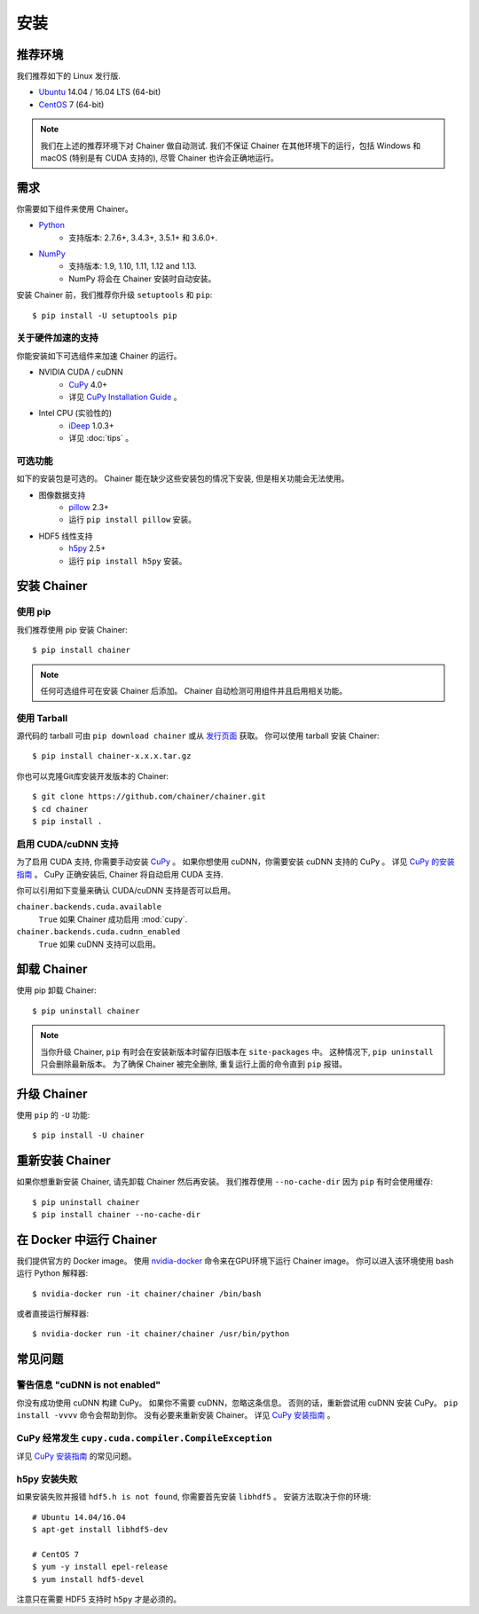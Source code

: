 .. _install-guide:

安装
====

推荐环境
--------

我们推荐如下的 Linux 发行版.

* `Ubuntu <https://www.ubuntu.com/>`_ 14.04 / 16.04 LTS (64-bit)
* `CentOS <https://www.centos.org/>`_ 7 (64-bit)

.. note::

   我们在上述的推荐环境下对 Chainer 做自动测试.
   我们不保证 Chainer 在其他环境下的运行，包括 Windows 和 macOS (特别是有 CUDA 支持的), 尽管 Chainer 也许会正确地运行。


需求
----

你需要如下组件来使用 Chainer。

* `Python <https://python.org/>`_
    * 支持版本: 2.7.6+, 3.4.3+, 3.5.1+ 和 3.6.0+.
* `NumPy <http://www.numpy.org/>`_
    * 支持版本: 1.9, 1.10, 1.11, 1.12 and 1.13.
    * NumPy 将会在 Chainer 安装时自动安装。

安装 Chainer 前，我们推荐你升级 ``setuptools`` 和 ``pip``::

  $ pip install -U setuptools pip

关于硬件加速的支持
~~~~~~~~~~~~~~~~~~

你能安装如下可选组件来加速 Chainer 的运行。

* NVIDIA CUDA / cuDNN
    * `CuPy <https://cupy.chainer.org/>`_ 4.0+
    * 详见 `CuPy Installation Guide <https://docs-cupy.chainer.org/en/latest/install.html>`__ 。

* Intel CPU (实验性的)
    * `iDeep <https://github.com/intel/ideep>`_ 1.0.3+
    * 详见 :doc:`tips` 。

可选功能
~~~~~~~~

如下的安装包是可选的。
Chainer 能在缺少这些安装包的情况下安装, 但是相关功能会无法使用。

* 图像数据支持
    * `pillow <https://pillow.readthedocs.io/>`__ 2.3+
    * 运行 ``pip install pillow`` 安装。
* HDF5 线性支持
    * `h5py <http://www.h5py.org/>`__ 2.5+
    * 运行 ``pip install h5py`` 安装。


安装 Chainer
------------

使用 pip
~~~~~~~~

我们推荐使用 pip 安装 Chainer::

  $ pip install chainer

.. note::

   任何可选组件可在安装 Chainer 后添加。
   Chainer 自动检测可用组件并且启用相关功能。

使用 Tarball
~~~~~~~~~~~~

源代码的 tarball 可由 ``pip download chainer`` 或从 `发行页面 <https://github.com/chainer/chainer/releases>`_ 获取。
你可以使用 tarball 安装 Chainer::

  $ pip install chainer-x.x.x.tar.gz

你也可以克隆Git库安装开发版本的 Chainer::

  $ git clone https://github.com/chainer/chainer.git
  $ cd chainer
  $ pip install .

启用 CUDA/cuDNN 支持
~~~~~~~~~~~~~~~~~~~~

为了启用 CUDA 支持, 你需要手动安装 `CuPy <https://cupy.chainer.org/>`_ 。
如果你想使用 cuDNN，你需要安装 cuDNN 支持的 CuPy 。
详见 `CuPy 的安装指南 <https://docs-cupy.chainer.org/en/latest/install.html>`__ 。
CuPy 正确安装后, Chainer 将自动启用 CUDA 支持.

你可以引用如下变量来确认 CUDA/cuDNN 支持是否可以启用。

``chainer.backends.cuda.available``
   ``True`` 如果 Chainer 成功启用 :mod:`cupy`.
``chainer.backends.cuda.cudnn_enabled``
   ``True`` 如果 cuDNN 支持可以启用。


卸载 Chainer
------------

使用 pip 卸载 Chainer::

  $ pip uninstall chainer

.. note::

   当你升级 Chainer, ``pip`` 有时会在安装新版本时留存旧版本在 ``site-packages`` 中。
   这种情况下, ``pip uninstall`` 只会删除最新版本。
   为了确保 Chainer 被完全删除, 重复运行上面的命令直到 ``pip`` 报错。


升级 Chainer
------------

使用 ``pip`` 的 ``-U`` 功能::

  $ pip install -U chainer


重新安装 Chainer
----------------

如果你想重新安装 Chainer, 请先卸载 Chainer 然后再安装。
我们推荐使用 ``--no-cache-dir`` 因为 ``pip`` 有时会使用缓存::

  $ pip uninstall chainer
  $ pip install chainer --no-cache-dir


在 Docker 中运行 Chainer
------------------------

我们提供官方的 Docker image。
使用 `nvidia-docker <https://github.com/NVIDIA/nvidia-docker>`_ 命令来在GPU环境下运行 Chainer image。
你可以进入该环境使用 bash 运行 Python 解释器::

  $ nvidia-docker run -it chainer/chainer /bin/bash

或者直接运行解释器::

  $ nvidia-docker run -it chainer/chainer /usr/bin/python


常见问题
--------

警告信息 "cuDNN is not enabled"
~~~~~~~~~~~~~~~~~~~~~~~~~~~~~~~

你没有成功使用 cuDNN 构建 CuPy。
如果你不需要 cuDNN，忽略这条信息。
否则的话，重新尝试用 cuDNN 安装 CuPy。
``pip install -vvvv`` 命令会帮助到你。
没有必要来重新安装 Chainer。
详见 `CuPy 安装指南 <https://docs-cupy.chainer.org/en/latest/install.html>`__ 。

CuPy 经常发生 ``cupy.cuda.compiler.CompileException``
~~~~~~~~~~~~~~~~~~~~~~~~~~~~~~~~~~~~~~~~~~~~~~~~~~~~~

详见 `CuPy 安装指南 <https://docs-cupy.chainer.org/en/latest/install.html>`__ 的常见问题。

h5py 安装失败
~~~~~~~~~~~~~

如果安装失败并报错 ``hdf5.h is not found``, 你需要首先安装 ``libhdf5`` 。
安装方法取决于你的环境::

  # Ubuntu 14.04/16.04
  $ apt-get install libhdf5-dev

  # CentOS 7
  $ yum -y install epel-release
  $ yum install hdf5-devel

注意只在需要 HDF5 支持时 ``h5py`` 才是必须的。
